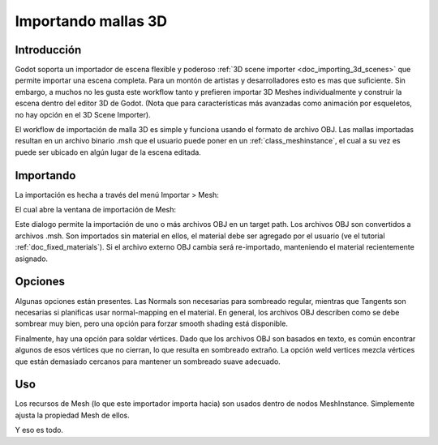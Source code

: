 .. _doc_importing_3d_meshes:

Importando mallas 3D
====================

Introducción
------------

Godot soporta un importador de escena flexible y poderoso
:ref:`3D scene importer <doc_importing_3d_scenes>` que permite importar
una escena completa. Para un montón de artistas y desarrolladores esto
es mas que suficiente. Sin embargo, a muchos no les gusta este workflow
tanto y prefieren importar 3D Meshes individualmente y construir la
escena dentro del editor 3D de Godot. (Nota que para características más
avanzadas como animación por esqueletos, no hay opción en el 3D Scene
Importer).

El workflow de importación de malla 3D es simple y funciona usando el
formato de archivo OBJ. Las mallas importadas resultan en un archivo
binario .msh que el usuario puede poner en un :ref:`class_meshinstance`,
el cual a su vez es puede ser ubicado en algún lugar de la escena editada.

Importando
----------

La importación es hecha a través del menú Importar > Mesh:

.. image:: /img/mesh_import.png

El cual abre la ventana de importación de Mesh:

.. image:: /img/mesh_dialog.png

Este dialogo permite la importación de uno o más archivos OBJ en un
target path. Los archivos OBJ son convertidos a archivos .msh. Son
importados sin material en ellos, el material debe ser agregado por el
usuario (ve el tutorial :ref:`doc_fixed_materials`). Si el archivo
externo OBJ cambia será re-importado, manteniendo el material
recientemente asignado.

Opciones
--------

Algunas opciones están presentes. Las Normals son necesarias para
sombreado regular, mientras que Tangents son necesarias si planificas
usar normal-mapping en el material. En general, los archivos OBJ
describen como se debe sombrear muy bien, pero una opción para forzar
smooth shading está disponible.

Finalmente, hay una opción para soldar vértices. Dado que los archivos
OBJ son basados en texto, es común encontrar algunos de esos vértices
que no cierran, lo que resulta en sombreado extraño. La opción weld
vertices mezcla vértices que están demasiado cercanos para mantener
un sombreado suave adecuado.

Uso
---

Los recursos de Mesh (lo que este importador importa hacia) son usados
dentro de nodos MeshInstance. Simplemente ajusta la propiedad Mesh de
ellos.

.. image:: /img/3dmesh_instance.png

Y eso es todo.
